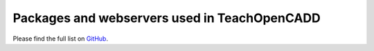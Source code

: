 Packages and webservers used in TeachOpenCADD
---------------------------------------------

Please find the full list on `GitHub <https://github.com/volkamerlab/teachopencadd#external-resources>`_.